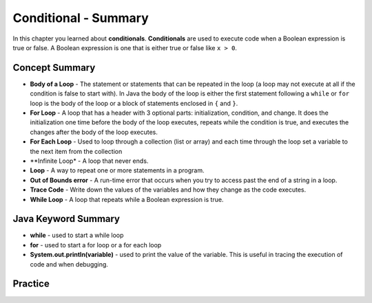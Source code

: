 .. qnum::
   :prefix: 5-12-
   :start: 1
   
Conditional - Summary
-------------------------

In this chapter you learned about **conditionals**.  **Conditionals** are used to execute code when a Boolean expression is true or false.  A Boolean expression is one that is either true or false like ``x > 0``.  

..	index::
    single: loop
    single: body of a loop
    single: while loop
    single: for loop
    single: for each loop
    single: trace code
    single: out of bounds error



Concept Summary
=================


- **Body of a Loop** - The statement or statements that can be repeated in the loop (a loop may not execute at all if the condition is false to start with). In Java the body of the loop is either the first statement following a ``while`` or ``for`` loop is the body of the loop or a block of statements enclosed in ``{`` and ``}``.  
- **For Loop** - A loop that has a header with 3 optional parts: initialization, condition, and change.  It does the initialization one time before the body of the loop executes, repeats while the condition is true, and executes the changes after the body of the loop executes.   
- **For Each Loop** - Used to loop through a collection (list or array) and each time through the loop set a variable to the next item from the collection
- **Infinite Loop* - A loop that never ends. 
- **Loop** - A way to repeat one or more statements in a program.
- **Out of Bounds error** - A run-time error that occurs when you try to access past the end of a string in a loop.  
- **Trace Code** - Write down the values of the variables and how they change as the code executes. 
- **While Loop** - A loop that repeats while a Boolean expression is true.

Java Keyword Summary
=========================

- **while** - used to start a while loop
- **for** - used to start a for loop or a for each loop
- **System.out.println(variable)** - used to print the value of the variable.  This is useful in tracing the execution of code and when debugging.

Practice
===========

.. dragndrop:: ch5_cond1
    :feedback: Review the summaries above.
    :match_1: joints two conditions and it will only be true if both of the conditions are true|||logical and
    :match_2: used to execute code only when a Boolean condition is true|||conditional
    :match_3: an expression that is either true or false|||Boolean expression
    :match_4: a conditional with two or more conditions joined together with logical ands or ors|||complex conditional
    
    Drag the definition from the left and drop it on the correct concept on the right.  Click the "Check Me" button to see if you are correct
    
.. dragndrop:: ch5_cond2
    :feedback: Review the summaries above.
    :match_1: used to execute code when one of two conditions is true|||logical or
    :match_2: one or more statements enclosed in a open curly brace and a close curly brace|||blocks of statements
    :match_3: used to start a conditional and execute code if a condition is true|||if
    :match_4: used to distribute a negation on a complex conditional|||DeMorgan's Laws
    
    Drag the definition from the left and drop it on the correct method on the right.  Click the "Check Me" button to see if you are correct.